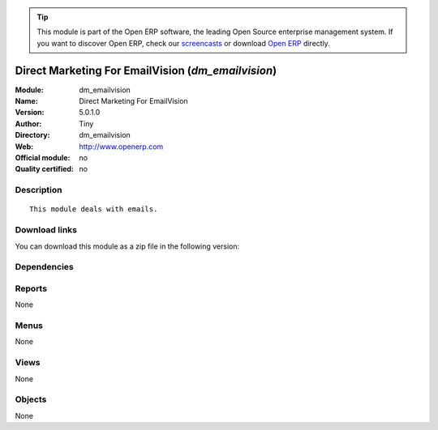 
.. i18n: .. module:: dm_emailvision
.. i18n:     :synopsis: Direct Marketing For EmailVision 
.. i18n:     :noindex:
.. i18n: .. 

.. module:: dm_emailvision
    :synopsis: Direct Marketing For EmailVision 
    :noindex:
.. 

.. i18n: .. raw:: html
.. i18n: 
.. i18n:       <br />
.. i18n:     <link rel="stylesheet" href="../_static/hide_objects_in_sidebar.css" type="text/css" />

.. raw:: html

      <br />
    <link rel="stylesheet" href="../_static/hide_objects_in_sidebar.css" type="text/css" />

.. i18n: .. tip:: This module is part of the Open ERP software, the leading Open Source 
.. i18n:   enterprise management system. If you want to discover Open ERP, check our 
.. i18n:   `screencasts <http://openerp.tv>`_ or download 
.. i18n:   `Open ERP <http://openerp.com>`_ directly.

.. tip:: This module is part of the Open ERP software, the leading Open Source 
  enterprise management system. If you want to discover Open ERP, check our 
  `screencasts <http://openerp.tv>`_ or download 
  `Open ERP <http://openerp.com>`_ directly.

.. i18n: .. raw:: html
.. i18n: 
.. i18n:     <div class="js-kit-rating" title="" permalink="" standalone="yes" path="/dm_emailvision"></div>
.. i18n:     <script src="http://js-kit.com/ratings.js"></script>

.. raw:: html

    <div class="js-kit-rating" title="" permalink="" standalone="yes" path="/dm_emailvision"></div>
    <script src="http://js-kit.com/ratings.js"></script>

.. i18n: Direct Marketing For EmailVision (*dm_emailvision*)
.. i18n: ===================================================
.. i18n: :Module: dm_emailvision
.. i18n: :Name: Direct Marketing For EmailVision
.. i18n: :Version: 5.0.1.0
.. i18n: :Author: Tiny
.. i18n: :Directory: dm_emailvision
.. i18n: :Web: http://www.openerp.com
.. i18n: :Official module: no
.. i18n: :Quality certified: no

Direct Marketing For EmailVision (*dm_emailvision*)
===================================================
:Module: dm_emailvision
:Name: Direct Marketing For EmailVision
:Version: 5.0.1.0
:Author: Tiny
:Directory: dm_emailvision
:Web: http://www.openerp.com
:Official module: no
:Quality certified: no

.. i18n: Description
.. i18n: -----------

Description
-----------

.. i18n: ::
.. i18n: 
.. i18n:   This module deals with emails.

::

  This module deals with emails.

.. i18n: Download links
.. i18n: --------------

Download links
--------------

.. i18n: You can download this module as a zip file in the following version:

You can download this module as a zip file in the following version:

.. i18n:   * `trunk <http://www.openerp.com/download/modules/trunk/dm_emailvision.zip>`_

  * `trunk <http://www.openerp.com/download/modules/trunk/dm_emailvision.zip>`_

.. i18n: Dependencies
.. i18n: ------------

Dependencies
------------

.. i18n:  * :mod:`dm`

 * :mod:`dm`

.. i18n: Reports
.. i18n: -------

Reports
-------

.. i18n: None

None

.. i18n: Menus
.. i18n: -------

Menus
-------

.. i18n: None

None

.. i18n: Views
.. i18n: -----

Views
-----

.. i18n: None

None

.. i18n: Objects
.. i18n: -------

Objects
-------

.. i18n: None

None
